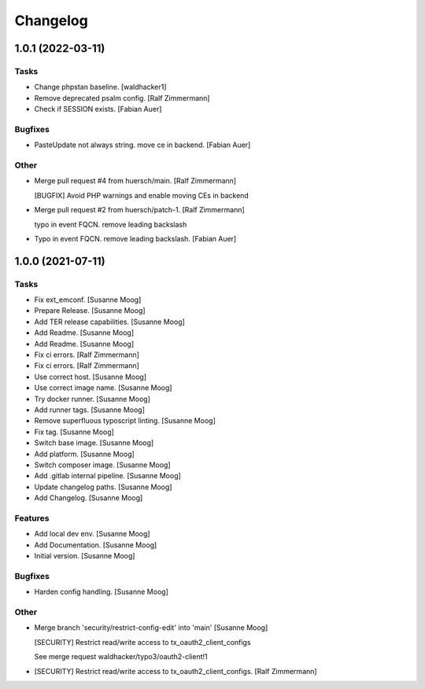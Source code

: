 Changelog
=========


1.0.1 (2022-03-11)
------------------

Tasks
~~~~~
- Change phpstan baseline. [waldhacker1]
- Remove deprecated psalm config. [Ralf Zimmermann]
- Check if SESSION exists. [Fabian Auer]

Bugfixes
~~~~~~~~
- PasteUpdate not always string. move ce in backend. [Fabian Auer]

Other
~~~~~
- Merge pull request #4 from huersch/main. [Ralf Zimmermann]

  [BUGFIX] Avoid PHP warnings and enable moving CEs in backend
- Merge pull request #2 from huersch/patch-1. [Ralf Zimmermann]

  typo in event FQCN. remove leading backslash
- Typo in event FQCN. remove leading backslash. [Fabian Auer]


1.0.0 (2021-07-11)
------------------

Tasks
~~~~~
- Fix ext_emconf. [Susanne Moog]
- Prepare Release. [Susanne Moog]
- Add TER release capabilities. [Susanne Moog]
- Add Readme. [Susanne Moog]
- Add Readme. [Susanne Moog]
- Fix ci errors. [Ralf Zimmermann]
- Fix ci errors. [Ralf Zimmermann]
- Use correct host. [Susanne Moog]
- Use correct image name. [Susanne Moog]
- Try docker runner. [Susanne Moog]
- Add runner tags. [Susanne Moog]
- Remove superfluous typoscript linting. [Susanne Moog]
- Fix tag. [Susanne Moog]
- Switch base image. [Susanne Moog]
- Add platform. [Susanne Moog]
- Switch composer image. [Susanne Moog]
- Add .gitlab internal pipeline. [Susanne Moog]
- Update changelog paths. [Susanne Moog]
- Add Changelog. [Susanne Moog]

Features
~~~~~~~~
- Add local dev env. [Susanne Moog]
- Add Documentation. [Susanne Moog]
- Initial version. [Susanne Moog]

Bugfixes
~~~~~~~~
- Harden config handling. [Susanne Moog]

Other
~~~~~
- Merge branch 'security/restrict-config-edit' into 'main' [Susanne
  Moog]

  [SECURITY] Restrict read/write access to tx_oauth2_client_configs

  See merge request waldhacker/typo3/oauth2-client!1
- [SECURITY] Restrict read/write access to tx_oauth2_client_configs.
  [Ralf Zimmermann]


